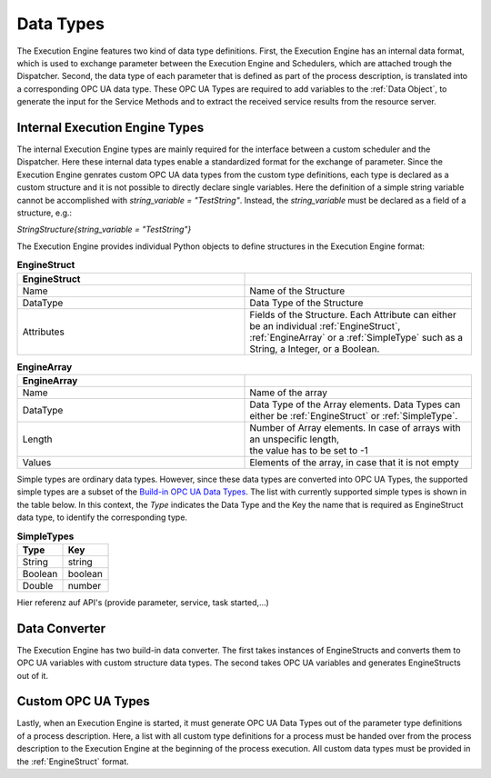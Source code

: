..
    Licensed under the MIT License.
    For details on the licensing terms, see the LICENSE file.
    SPDX-License-Identifier: MIT

    Copyright 2023-2024 (c) Fraunhofer IOSB (Author: Florian Düwel)

.. _Data Types:

==========
Data Types
==========
The Execution Engine features two kind of data type definitions. First, the Execution Engine has an internal data format, which is used
to exchange parameter between the Execution Engine and Schedulers, which are attached trough the Dispatcher. Second, the data type of each parameter
that is defined as part of the process description, is translated into a corresponding OPC UA data type. These OPC UA Types are required to add variables to the :ref:`Data Object`,
to generate the input for the Service Methods and to extract the received service results from the resource server.

.. _Internal Execution Engine Types:

Internal Execution Engine Types
================================
The internal Execution Engine types are mainly required for the interface between a custom scheduler and the Dispatcher.
Here these internal data types enable a standardized format for the exchange of parameter. Since the Execution Engine genrates custom OPC UA
data types from the custom type definitions, each type is declared as a custom structure and it is not possible to directly declare single variables.
Here the definition of a simple string variable cannot be accomplished with *string_variable = "TestString"*.
Instead, the *string_variable* must be declared as a field of a structure, e.g.:

*StringStructure{string_variable = "TestString"}*

The Execution Engine provides individual Python objects to define structures in the Execution Engine format:


.. _EngineStruct:

.. list-table:: **EngineStruct**
   :widths: 50 50
   :header-rows: 1

   * - EngineStruct
     -
   * - Name
     - Name of the Structure
   * - DataType
     - Data Type of the Structure
   * - Attributes
     - | Fields of the Structure. Each Attribute can either be an individual :ref:`EngineStruct`,
       | :ref:`EngineArray` or a :ref:`SimpleType` such as a String, a Integer, or a Boolean.


.. _EngineArray:

.. list-table:: **EngineArray**
   :widths: 50 50
   :header-rows: 1

   * - EngineArray
     -
   * - Name
     - Name of the array
   * - DataType
     - Data Type of the Array elements. Data Types can either be :ref:`EngineStruct` or :ref:`SimpleType`.
   * - Length
     - | Number of Array elements. In case of arrays with an unspecific length,
       | the value has to be set to -1
   * - Values
     - Elements of the array, in case that it is not empty



Simple types are ordinary data types. However, since these data types are converted into OPC UA Types, the supported simple types are a subset of the
`Build-in OPC UA Data Types <https://reference.opcfoundation.org/Core/Part6/v104/docs/5.1.2>`_.
The list with currently supported simple types is shown in the table below. In this context, the *Type* indicates the Data Type
and the Key the name that is required as EngineStruct data type, to identify the corresponding type.

.. _SimpleType:

.. list-table:: **SimpleTypes**
   :widths: 50 50
   :header-rows: 1

   * - Type
     - Key
   * - String
     - string
   * - Boolean
     - boolean
   * - Double
     - number

Hier referenz auf API's (provide parameter, service, task started,...)

.. _Data Converter:

Data Converter
==============
The Execution Engine has two build-in data converter. The first takes instances of EngineStructs and converts
them to OPC UA variables with custom structure data types. The second takes OPC UA variables and generates EngineStructs out of it.

.. _Custom OPC UA Types:

Custom OPC UA Types
====================
Lastly, when an Execution Engine is started, it must generate OPC UA Data Types out of the parameter type definitions of a process description.
Here, a list with all custom type definitions for a process must be handed over from the process description to the Execution Engine at the
beginning of the process execution. All custom data types must be provided in the :ref:`EngineStruct` format.

